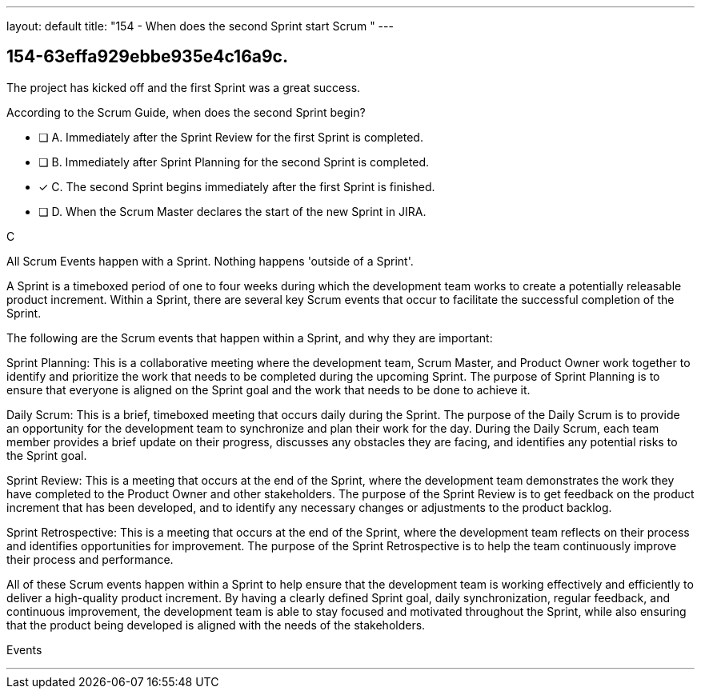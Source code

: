 ---
layout: default 
title: "154 - When does the second Sprint start Scrum "
---


[#question]
== 154-63effa929ebbe935e4c16a9c.

****

[#query]
--
The project has kicked off and the first Sprint was a great success.

According to the Scrum Guide, when does the second Sprint begin?
--

[#list]
--
* [ ] A. Immediately after the Sprint Review for the first Sprint is completed.
* [ ] B. Immediately after Sprint Planning for the second Sprint is completed.
* [*] C. The second Sprint begins immediately after the first Sprint is finished.
* [ ] D. When the Scrum Master declares the start of the new Sprint in JIRA.

--
****

[#answer]
C

[#explanation]
--
All Scrum Events happen with a Sprint. Nothing happens 'outside of a Sprint'.

A Sprint is a timeboxed period of one to four weeks during which the development team works to create a potentially releasable product increment. Within a Sprint, there are several key Scrum events that occur to facilitate the successful completion of the Sprint.

The following are the Scrum events that happen within a Sprint, and why they are important:

Sprint Planning: This is a collaborative meeting where the development team, Scrum Master, and Product Owner work together to identify and prioritize the work that needs to be completed during the upcoming Sprint. The purpose of Sprint Planning is to ensure that everyone is aligned on the Sprint goal and the work that needs to be done to achieve it.

Daily Scrum: This is a brief, timeboxed meeting that occurs daily during the Sprint. The purpose of the Daily Scrum is to provide an opportunity for the development team to synchronize and plan their work for the day. During the Daily Scrum, each team member provides a brief update on their progress, discusses any obstacles they are facing, and identifies any potential risks to the Sprint goal.

Sprint Review: This is a meeting that occurs at the end of the Sprint, where the development team demonstrates the work they have completed to the Product Owner and other stakeholders. The purpose of the Sprint Review is to get feedback on the product increment that has been developed, and to identify any necessary changes or adjustments to the product backlog.

Sprint Retrospective: This is a meeting that occurs at the end of the Sprint, where the development team reflects on their process and identifies opportunities for improvement. The purpose of the Sprint Retrospective is to help the team continuously improve their process and performance.

All of these Scrum events happen within a Sprint to help ensure that the development team is working effectively and efficiently to deliver a high-quality product increment. By having a clearly defined Sprint goal, daily synchronization, regular feedback, and continuous improvement, the development team is able to stay focused and motivated throughout the Sprint, while also ensuring that the product being developed is aligned with the needs of the stakeholders.


--

[#ka]
Events

'''

